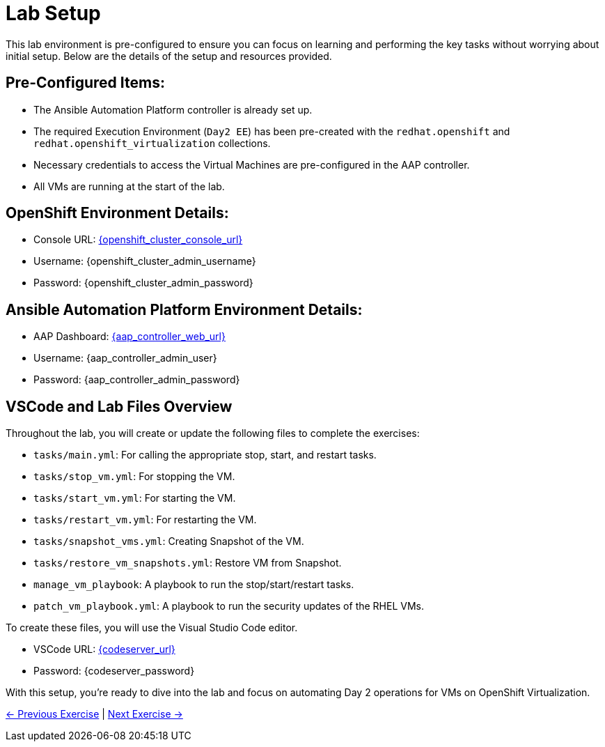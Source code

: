 = Lab Setup

This lab environment is pre-configured to ensure you can focus on learning and
performing the key tasks without worrying about initial setup. Below are the
details of the setup and resources provided.


== Pre-Configured Items:

* The Ansible Automation Platform controller is already set up.
* The required Execution Environment (`Day2 EE`) has been pre-created with the `redhat.openshift` and `redhat.openshift_virtualization` collections.
* Necessary credentials to access the Virtual Machines are pre-configured in the AAP controller.
* All VMs are running at the start of the lab.

== OpenShift Environment Details:
* Console URL: link:{openshift_cluster_console_url}[{openshift_cluster_console_url}, window="_blank"]
* Username: {openshift_cluster_admin_username}
* Password: {openshift_cluster_admin_password}

== Ansible Automation Platform Environment Details:
* AAP Dashboard: link:{aap_controller_web_url}[{aap_controller_web_url}, window="_blank"]
* Username: {aap_controller_admin_user}
* Password: {aap_controller_admin_password}

== VSCode and Lab Files Overview

Throughout the lab, you will create or update the following files to complete
the exercises:

* `tasks/main.yml`: For calling the appropriate stop, start, and restart tasks.
* `tasks/stop_vm.yml`: For stopping the VM.
* `tasks/start_vm.yml`: For starting the VM.
* `tasks/restart_vm.yml`: For restarting the VM.
* `tasks/snapshot_vms.yml`: Creating Snapshot of the VM.
* `tasks/restore_vm_snapshots.yml`: Restore VM from Snapshot.
* `manage_vm_playbook`: A playbook to run the stop/start/restart tasks.
* `patch_vm_playbook.yml`: A playbook to run the security updates of the RHEL VMs.

To create these files, you will use the Visual Studio Code editor.

* VSCode URL: link:{codeserver_url}[{codeserver_url}, window="_blank"]
* Password: {codeserver_password}

With this setup, you’re ready to dive into the lab and focus on automating Day 2
operations for VMs on OpenShift Virtualization.

xref:index.adoc[← Previous Exercise] | xref:02-aap-smart-inventory.adoc[Next Exercise →]

